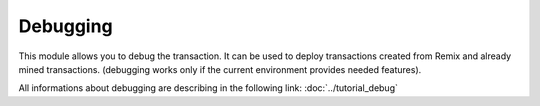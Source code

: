 Debugging
=========

This module allows you to debug the transaction.
It can be used to deploy transactions created from Remix and already mined transactions.
(debugging works only if the current environment provides needed features).

.. image:: images/remix_debuggertab.png

All informations about debugging are describing in the following link:
:doc:`../tutorial_debug`
